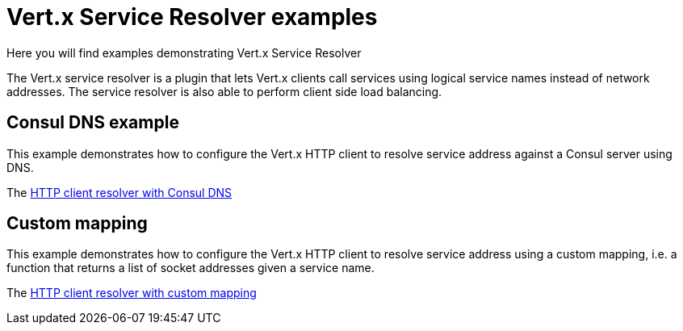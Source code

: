 = Vert.x Service Resolver examples

Here you will find examples demonstrating Vert.x Service Resolver

The Vert.x service resolver is a plugin that lets Vert.x clients call services using logical service names instead of network addresses. The service resolver is also able to perform client side load balancing.

== Consul DNS example

This example demonstrates how to configure the Vert.x HTTP client to resolve service address against a Consul
server using DNS.

The link:src/main/java/io/vertx/example/serviceresolver/consul/HttpClientWithConsulVerticle.java[HTTP client resolver with Consul DNS]

== Custom mapping

This example demonstrates how to configure the Vert.x HTTP client to resolve service address using a custom mapping, i.e.
a function that returns a list of socket addresses given a service name.

The link:src/main/java/io/vertx/example/serviceresolver/mapping/HttpClientWithMappingResolverVerticle.java[HTTP client resolver with custom mapping]
